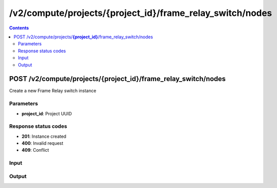 /v2/compute/projects/{project_id}/frame_relay_switch/nodes
------------------------------------------------------------------------------------------------------------------------------------------

.. contents::

POST /v2/compute/projects/**{project_id}**/frame_relay_switch/nodes
~~~~~~~~~~~~~~~~~~~~~~~~~~~~~~~~~~~~~~~~~~~~~~~~~~~~~~~~~~~~~~~~~~~~~~~~~~~~~~~~~~~~~~~~~~~~~~~~~~~~~~~~~~~~~~~~~~~~~~~~~~~~~~~~~~~~~~~~~~~~~~~~~~~~~~~~~~~~~~
Create a new Frame Relay switch instance

Parameters
**********
- **project_id**: Project UUID

Response status codes
**********************
- **201**: Instance created
- **400**: Invalid request
- **409**: Conflict

Input
*******
.. raw:: html

    <table>
    <tr>                 <th>Name</th>                 <th>Mandatory</th>                 <th>Type</th>                 <th>Description</th>                 </tr>
    <tr><td>mappings</td>                    <td> </td>                     <td>object</td>                     <td>Frame Relay mappings</td>                     </tr>
    <tr><td>name</td>                    <td>&#10004;</td>                     <td>string</td>                     <td>Frame Relay switch name</td>                     </tr>
    <tr><td>node_id</td>                    <td> </td>                     <td></td>                     <td>Node UUID</td>                     </tr>
    </table>

Output
*******
.. raw:: html

    <table>
    <tr>                 <th>Name</th>                 <th>Mandatory</th>                 <th>Type</th>                 <th>Description</th>                 </tr>
    <tr><td>mappings</td>                    <td> </td>                     <td>object</td>                     <td>Frame Relay mappings</td>                     </tr>
    <tr><td>name</td>                    <td> </td>                     <td>string</td>                     <td>Frame Relay switch name</td>                     </tr>
    <tr><td>node_id</td>                    <td> </td>                     <td>string</td>                     <td>Node UUID</td>                     </tr>
    <tr><td>project_id</td>                    <td> </td>                     <td>string</td>                     <td>Project UUID</td>                     </tr>
    <tr><td>status</td>                    <td> </td>                     <td>enum</td>                     <td>Possible values: started, stopped, suspended</td>                     </tr>
    </table>

